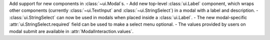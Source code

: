 Add support for new components in :class:`~ui.Modal`\s.
- Add new top-level :class:`ui.Label` component, which wraps other components (currently :class:`~ui.TextInput` and :class:`~ui.StringSelect`) in a modal with a label and description.
- :class:`ui.StringSelect` can now be used in modals when placed inside a :class:`ui.Label`.
- The new modal-specific :attr:`ui.StringSelect.required` field can be used to make a select menu optional.
- The values provided by users on modal submit are available in :attr:`ModalInteraction.values`.
